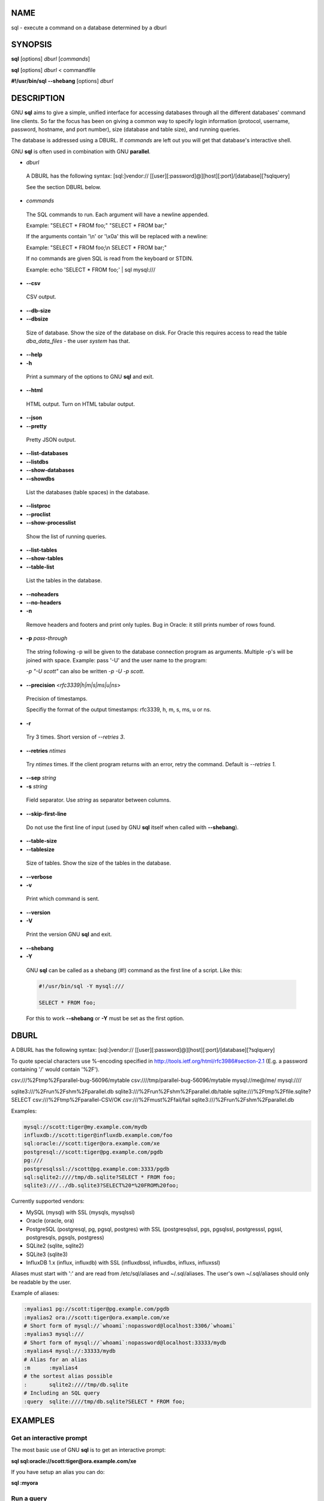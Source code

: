 
****
NAME
****


sql - execute a command on a database determined by a dburl


********
SYNOPSIS
********


\ **sql**\  [options] \ *dburl*\  [\ *commands*\ ]

\ **sql**\  [options] \ *dburl*\  < commandfile

\ **#!/usr/bin/sql**\  \ **--shebang**\  [options] \ *dburl*\ 


***********
DESCRIPTION
***********


GNU \ **sql**\  aims to give a simple, unified interface for accessing databases through all the different databases' command line clients. So far the focus has been on giving a common way to specify login information (protocol, username, password, hostname, and port number), size (database and table size), and running queries.

The database is addressed using a DBURL. If \ *commands*\  are left out you will get that database's interactive shell.

GNU \ **sql**\  is often used in combination with GNU \ **parallel**\ .


- \ *dburl*\ 
 
 A DBURL has the following syntax: [sql:]vendor:// [[user][:password]@][host][:port]/[database][?sqlquery]
 
 See the section DBURL below.
 


- \ *commands*\ 
 
 The SQL commands to run. Each argument will have a newline appended.
 
 Example: "SELECT \* FROM foo;" "SELECT \* FROM bar;"
 
 If the arguments contain '\\n' or '\\x0a' this will be replaced with a newline:
 
 Example: "SELECT \* FROM foo;\\n SELECT \* FROM bar;"
 
 If no commands are given SQL is read from the keyboard or STDIN.
 
 Example: echo 'SELECT \* FROM foo;' | sql mysql:///
 


- \ **--csv**\ 
 
 CSV output.
 


- \ **--db-size**\ 



- \ **--dbsize**\ 
 
 Size of database. Show the size of the database on disk. For Oracle this requires access to read the table \ *dba_data_files*\  - the user \ *system*\  has that.
 


- \ **--help**\ 



- \ **-h**\ 
 
 Print a summary of the options to GNU \ **sql**\  and exit.
 


- \ **--html**\ 
 
 HTML output. Turn on HTML tabular output.
 


- \ **--json**\ 



- \ **--pretty**\ 
 
 Pretty JSON output.
 


- \ **--list-databases**\ 



- \ **--listdbs**\ 



- \ **--show-databases**\ 



- \ **--showdbs**\ 
 
 List the databases (table spaces) in the database.
 


- \ **--listproc**\ 



- \ **--proclist**\ 



- \ **--show-processlist**\ 
 
 Show the list of running queries.
 


- \ **--list-tables**\ 



- \ **--show-tables**\ 



- \ **--table-list**\ 
 
 List the tables in the database.
 


- \ **--noheaders**\ 



- \ **--no-headers**\ 



- \ **-n**\ 
 
 Remove headers and footers and print only tuples. Bug in Oracle: it still prints number of rows found.
 


- \ **-p**\  \ *pass-through*\ 
 
 The string following -p will be given to the database connection program as arguments. Multiple -p's will be joined with space. Example: pass '-U' and the user name to the program:
 
 \ *-p "-U scott"*\  can also be written \ *-p -U -p scott*\ .
 


- \ **--precision**\  <\ *rfc3339|h|m|s|ms|u|ns*\ >
 
 Precision of timestamps.
 
 Specifiy the format of the output timestamps: rfc3339, h, m, s, ms, u or ns.
 


- \ **-r**\ 
 
 Try 3 times. Short version of \ *--retries 3*\ .
 


- \ **--retries**\  \ *ntimes*\ 
 
 Try \ *ntimes*\  times. If the client program returns with an error, retry the command. Default is \ *--retries 1*\ .
 


- \ **--sep**\  \ *string*\ 



- \ **-s**\  \ *string*\ 
 
 Field separator. Use \ *string*\  as separator between columns.
 


- \ **--skip-first-line**\ 
 
 Do not use the first line of input (used by GNU \ **sql**\  itself when called with \ **--shebang**\ ).
 


- \ **--table-size**\ 



- \ **--tablesize**\ 
 
 Size of tables. Show the size of the tables in the database.
 


- \ **--verbose**\ 



- \ **-v**\ 
 
 Print which command is sent.
 


- \ **--version**\ 



- \ **-V**\ 
 
 Print the version GNU \ **sql**\  and exit.
 


- \ **--shebang**\ 



- \ **-Y**\ 
 
 GNU \ **sql**\  can be called as a shebang (#!) command as the first line of a script. Like this:
 
 
 .. code-block:: bash
 
    #!/usr/bin/sql -Y mysql:///
  
    SELECT * FROM foo;
 
 
 For this to work \ **--shebang**\  or \ **-Y**\  must be set as the first option.
 



*****
DBURL
*****


A DBURL has the following syntax: [sql:]vendor:// [[user][:password]@][host][:port]/[database][?sqlquery]

To quote special characters use %-encoding specified in http://tools.ietf.org/html/rfc3986#section-2.1 (E.g. a password containing '/' would contain '%2F').

csv:///%2Ftmp%2Fparallel-bug-56096/mytable csv:////tmp/parallel-bug-56096/mytable mysql://me@/me/ mysql:////

sqlite3:///%2Frun%2Fshm%2Fparallel.db sqlite3:///%2Frun%2Fshm%2Fparallel.db/table sqlite:///%2Ftmp%2Ffile.sqlite?SELECT csv:///%2Ftmp%2Fparallel-CSV/OK csv:///%2Fmust%2Ffail/fail sqlite3:///%2Frun%2Fshm%2Fparallel.db

Examples:


.. code-block:: perl

  mysql://scott:tiger@my.example.com/mydb
  influxdb://scott:tiger@influxdb.example.com/foo
  sql:oracle://scott:tiger@ora.example.com/xe
  postgresql://scott:tiger@pg.example.com/pgdb
  pg:///
  postgresqlssl://scott@pg.example.com:3333/pgdb
  sql:sqlite2:////tmp/db.sqlite?SELECT * FROM foo;
  sqlite3:///../db.sqlite3?SELECT%20*%20FROM%20foo;


Currently supported vendors:


* MySQL (mysql) with SSL (mysqls, mysqlssl)



* Oracle (oracle, ora)



* PostgreSQL (postgresql, pg, pgsql, postgres) with SSL (postgresqlssl, pgs, pgsqlssl, postgresssl, pgssl, postgresqls, pgsqls, postgress)



* SQLite2 (sqlite, sqlite2)



* SQLite3 (sqlite3)



* InfluxDB 1.x (influx, influxdb) with SSL (influxdbssl, influxdbs, influxs, influxssl)



Aliases must start with ':' and are read from /etc/sql/aliases and ~/.sql/aliases. The user's own ~/.sql/aliases should only be readable by the user.

Example of aliases:


.. code-block:: perl

  :myalias1 pg://scott:tiger@pg.example.com/pgdb
  :myalias2 ora://scott:tiger@ora.example.com/xe
  # Short form of mysql://`whoami`:nopassword@localhost:3306/`whoami`
  :myalias3 mysql:///
  # Short form of mysql://`whoami`:nopassword@localhost:33333/mydb
  :myalias4 mysql://:33333/mydb
  # Alias for an alias
  :m      :myalias4
  # the sortest alias possible
  :       sqlite2:////tmp/db.sqlite
  # Including an SQL query
  :query  sqlite:////tmp/db.sqlite?SELECT * FROM foo;



********
EXAMPLES
********


Get an interactive prompt
=========================


The most basic use of GNU \ **sql**\  is to get an interactive prompt:

\ **sql sql:oracle://scott:tiger@ora.example.com/xe**\ 

If you have setup an alias you can do:

\ **sql :myora**\ 


Run a query
===========


To run a query directly from the command line:

\ **sql :myalias "SELECT \* FROM foo;"**\ 

Oracle requires newlines after each statement. This can be done like this:

\ **sql :myora "SELECT \* FROM foo;" "SELECT \* FROM bar;"**\ 

Or this:

\ **sql :myora "SELECT \* FROM foo;\\nSELECT \* FROM bar;"**\ 


Copy a PostgreSQL database
==========================


To copy a PostgreSQL database use pg_dump to generate the dump and GNU \ **sql**\  to import it:

\ **pg_dump pg_database | sql pg://scott:tiger@pg.example.com/pgdb**\ 


Empty all tables in a MySQL database
====================================


Using GNU \ **parallel**\  it is easy to empty all tables without dropping them:

\ **sql -n mysql:/// 'show tables' | parallel sql mysql:/// DELETE FROM {};**\ 


Drop all tables in a PostgreSQL database
========================================


To drop all tables in a PostgreSQL database do:

\ **sql -n pg:/// '\\dt' | parallel --colsep '\\|' -r sql pg:/// DROP TABLE {2};**\ 


Run as a script
===============


Instead of doing:

\ **sql mysql:/// < sqlfile**\ 

you can combine the sqlfile with the DBURL to make a UNIX-script. Create a script called \ *demosql*\ :

\ **#!/usr/bin/sql -Y mysql:///**\ 

\ **SELECT \* FROM foo;**\ 

Then do:

\ **chmod +x demosql; ./demosql**\ 


Use --colsep to process multiple columns
========================================


Use GNU \ **parallel**\ 's \ **--colsep**\  to separate columns:

\ **sql -s '\\t' :myalias 'SELECT \* FROM foo;' | parallel --colsep '\\t' do_stuff {4} {1}**\ 


Retry if the connection fails
=============================


If the access to the database fails occasionally \ **--retries**\  can help make sure the query succeeds:

\ **sql --retries 5 :myalias 'SELECT \* FROM really_big_foo;'**\ 


Get info about the running database system
==========================================


Show how big the database is:

\ **sql --db-size :myalias**\ 

List the tables:

\ **sql --list-tables :myalias**\ 

List the size of the tables:

\ **sql --table-size :myalias**\ 

List the running processes:

\ **sql --show-processlist :myalias**\ 



**************
REPORTING BUGS
**************


GNU \ **sql**\  is part of GNU \ **parallel**\ . Report bugs to <bug-parallel@gnu.org>.


******
AUTHOR
******


When using GNU \ **sql**\  for a publication please cite:

O. Tange (2011): GNU SQL - A Command Line Tool for Accessing Different Databases Using DBURLs, ;login: The USENIX Magazine, April 2011:29-32.

Copyright (C) 2008-2010 Ole Tange http://ole.tange.dk

Copyright (C) 2010-2025 Ole Tange, http://ole.tange.dk and Free Software Foundation, Inc.


*******
LICENSE
*******


This program is free software; you can redistribute it and/or modify it under the terms of the GNU General Public License as published by the Free Software Foundation; either version 3 of the License, or at your option any later version.

This program is distributed in the hope that it will be useful, but WITHOUT ANY WARRANTY; without even the implied warranty of MERCHANTABILITY or FITNESS FOR A PARTICULAR PURPOSE.  See the GNU General Public License for more details.

You should have received a copy of the GNU General Public License along with this program.  If not, see <http://www.gnu.org/licenses/>.

Documentation license I
=======================


Permission is granted to copy, distribute and/or modify this documentation under the terms of the GNU Free Documentation License, Version 1.3 or any later version published by the Free Software Foundation; with no Invariant Sections, with no Front-Cover Texts, and with no Back-Cover Texts.  A copy of the license is included in the file LICENSES/GFDL-1.3-or-later.txt.


Documentation license II
========================


You are free:


- \ **to Share**\ 
 
 to copy, distribute and transmit the work
 


- \ **to Remix**\ 
 
 to adapt the work
 


Under the following conditions:


- \ **Attribution**\ 
 
 You must attribute the work in the manner specified by the author or licensor (but not in any way that suggests that they endorse you or your use of the work).
 


- \ **Share Alike**\ 
 
 If you alter, transform, or build upon this work, you may distribute the resulting work only under the same, similar or a compatible license.
 


With the understanding that:


- \ **Waiver**\ 
 
 Any of the above conditions can be waived if you get permission from the copyright holder.
 


- \ **Public Domain**\ 
 
 Where the work or any of its elements is in the public domain under applicable law, that status is in no way affected by the license.
 


- \ **Other Rights**\ 
 
 In no way are any of the following rights affected by the license:
 
 
 - 
  
  Your fair dealing or fair use rights, or other applicable copyright exceptions and limitations;
  
 
 
 - 
  
  The author's moral rights;
  
 
 
 - 
  
  Rights other persons may have either in the work itself or in how the work is used, such as publicity or privacy rights.
  
 
 


- \ **Notice**\ 
 
 For any reuse or distribution, you must make clear to others the license terms of this work.
 


A copy of the full license is included in the file as cc-by-sa.txt.



************
DEPENDENCIES
************


GNU \ **sql**\  uses Perl. If \ **mysql**\  is installed, MySQL dburls will work. If \ **psql**\  is installed, PostgreSQL dburls will work.  If \ **sqlite**\  is installed, SQLite2 dburls will work.  If \ **sqlite3**\  is installed, SQLite3 dburls will work. If \ **sqlplus**\  is installed, Oracle dburls will work. If \ **rlwrap**\  is installed, GNU \ **sql**\  will have a command history for Oracle.


*****
FILES
*****


~/.sql/aliases - user's own aliases with DBURLs

/etc/sql/aliases - common aliases with DBURLs


********
SEE ALSO
********


\ **mysql**\ (1), \ **psql**\ (1), \ **rlwrap**\ (1), \ **sqlite**\ (1), \ **sqlite3**\ (1), \ **sqlplus**\ (1), \ **influx**\ (1)

